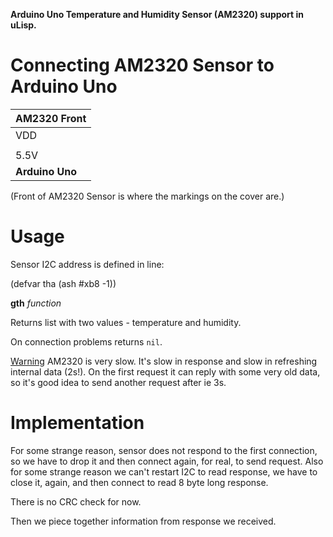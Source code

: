 *Arduino Uno Temperature and Humidity Sensor (AM2320) support in uLisp.*

* Connecting AM2320 Sensor to Arduino Uno
| *AM2320 Front*               |
|------+--------+-----+--------|
| VDD  | SDA    | GND | SCL    |
|                              |
| 5.5V | SDA/A4 | GND | SCL/A5 |
|------+--------+-----+--------|
| *Arduino Uno*                |

(Front of AM2320 Sensor is where the markings on the cover are.)

* Usage

Sensor I2C address is defined in line:
#+BEGIN_EXAMPLE common-lisp
(defvar tha (ash #xb8 -1))
#+END_EXAMPLE

*gth* /function/

Returns list with two values - temperature and humidity.

On connection problems returns =nil=.

_Warning_
AM2320 is very slow. It's slow in response and slow in refreshing internal data (2s!). On the first request it can reply with some very old data, so it's good idea to send another request after ie 3s.

* Implementation
For some strange reason, sensor does not respond to the first connection, so we have to drop it and then connect again, for real, to send request. Also for some strange reason we can't restart I2C to read response, we have to close it, again, and then connect to read 8 byte long response.

There is no CRC check for now.

Then we piece together information from response we received.
